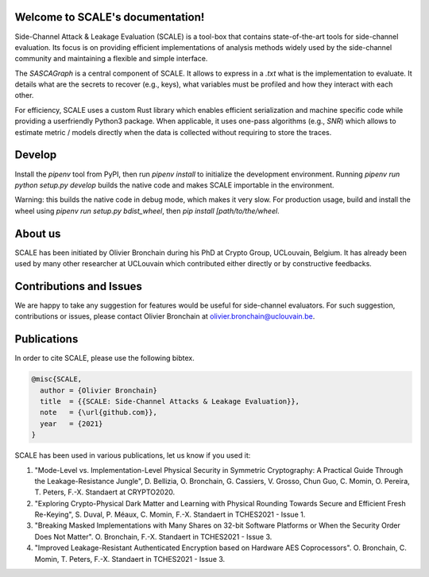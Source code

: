 Welcome to SCALE's documentation!
==================================
Side-Channel Attack & Leakage Evaluation (SCALE) is a tool-box that
contains state-of-the-art tools for side-channel evaluation. Its focus is on
providing efficient implementations of analysis methods widely used by the
side-channel community and maintaining a flexible and simple interface.

The `SASCAGraph` is a central component of SCALE. It allows to express in a
`.txt` what is the implementation to evaluate. It details what are the secrets
to recover (e.g., keys), what variables must be profiled and how they interact
with each other. 

For efficiency, SCALE uses a custom Rust library which enables efficient
serialization and machine specific code while providing a userfriendly Python3
package. When applicable, it uses one-pass algorithms (e.g., `SNR`) which
allows to estimate metric / models directly when the data is collected without
requiring to store the traces.

Develop
=======

Install the `pipenv` tool from PyPI, then run `pipenv install` to initialize
the development environment.
Running `pipenv run python setup.py develop` builds the native code and makes
SCALE importable in the environment.

Warning: this builds the native code in debug mode, which makes it very slow.
For production usage, build and install the wheel using `pipenv run setup.py bdist_wheel`,
then `pip install [path/to/the/wheel`.

About us
========
SCALE has been initiated by Olivier Bronchain during his PhD at Crypto Group,
UCLouvain, Belgium. It has already been used by many other researcher at
UCLouvain which contributed either directly or by constructive feedbacks. 

Contributions and Issues
========================
We are happy to take any suggestion for features would be useful for
side-channel evaluators. For such suggestion, contributions or issues, please
contact Olivier Bronchain at `olivier.bronchain@uclouvain.be
<olivier.bronchain@uclouvain.be>`_.

Publications
============
In order to cite SCALE, please use the following bibtex.

.. code-block:: latex

    @misc{SCALE,
      author = {Olivier Bronchain}
      title  = {{SCALE: Side-Channel Attacks & Leakage Evaluation}},
      note   = {\url{github.com}},
      year   = {2021}
    }


SCALE has been used in various publications, let us know if you used it:

1. "Mode-Level vs. Implementation-Level Physical Security in Symmetric
   Cryptography: A Practical Guide Through the Leakage-Resistance Jungle", D.
   Bellizia, O. Bronchain, G. Cassiers, V. Grosso, Chun Guo, C. Momin, O.
   Pereira, T. Peters, F.-X. Standaert at CRYPTO2020.
2. "Exploring Crypto-Physical Dark Matter and Learning with Physical Rounding
   Towards Secure and Efficient Fresh Re-Keying", S. Duval, P. Méaux, C. Momin,
   F.-X. Standaert in TCHES2021 - Issue 1.
3. "Breaking Masked Implementations with Many Shares on 32-bit Software
   Platforms or When the Security Order Does Not Matter". O. Bronchain, F.-X.
   Standaert in TCHES2021 - Issue 3.
4. "Improved Leakage-Resistant Authenticated Encryption based on Hardware AES
   Coprocessors". O. Bronchain, C. Momin, T. Peters, F.-X. Standaert in
   TCHES2021 - Issue 3.
